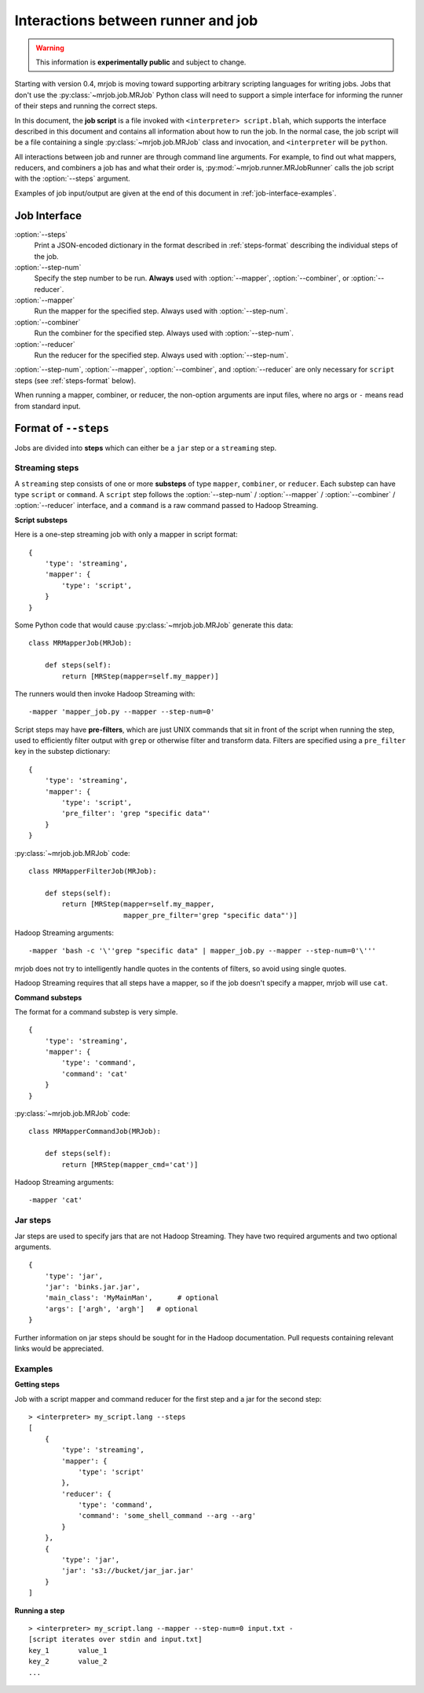 Interactions between runner and job
===================================

.. warning:: This information is **experimentally public** and subject to
    change.

Starting with version 0.4, mrjob is moving toward supporting arbitrary
scripting languages for writing jobs. Jobs that don't use the
:py:class:`~mrjob.job.MRJob` Python class will need to support a simple
interface for informing the runner of their steps and running the correct
steps.

In this document, the **job script** is a file invoked with ``<interpreter>
script.blah``, which supports the interface described in this document and
contains all information about how to run the job. In the normal case, the job
script will be a file containing a single :py:class:`~mrjob.job.MRJob` class
and invocation, and ``<interpreter`` will be ``python``.

All interactions between job and runner are through command line arguments. For
example, to find out what mappers, reducers, and combiners a job has and what
their order is, :py:mod:`~mrjob.runner.MRJobRunner` calls the job script with
the :option:`--steps` argument.

Examples of job input/output are given at the end of this document in
:ref:`job-interface-examples`.

Job Interface
-------------

:option:`--steps`
    Print a JSON-encoded dictionary in the format described in
    :ref:`steps-format` describing the individual steps of the job.

:option:`--step-num`
    Specify the step number to be run. **Always** used with :option:`--mapper`,
    :option:`--combiner`, or :option:`--reducer`.

:option:`--mapper`
    Run the mapper for the specified step. Always used with
    :option:`--step-num`.

:option:`--combiner`
    Run the combiner for the specified step. Always used with
    :option:`--step-num`.

:option:`--reducer`
    Run the reducer for the specified step. Always used with
    :option:`--step-num`.

:option:`--step-num`, :option:`--mapper`, :option:`--combiner`, and
:option:`--reducer` are only necessary for ``script`` steps (see
:ref:`steps-format` below).

When running a mapper, combiner, or reducer, the non-option arguments are input
files, where no args or ``-`` means read from standard input.

.. _steps-format:

Format of ``--steps``
---------------------

Jobs are divided into **steps** which can either be a ``jar`` step or a
``streaming`` step.

Streaming steps
^^^^^^^^^^^^^^^

A ``streaming`` step consists of one or more **substeps** of type ``mapper``,
``combiner``, or ``reducer``. Each substep can have type ``script`` or
``command``. A ``script`` step follows the :option:`--step-num` /
:option:`--mapper` / :option:`--combiner` / :option:`--reducer` interface, and
a ``command`` is a raw command passed to Hadoop Streaming.

**Script substeps**

Here is a one-step streaming job with only a mapper in script format::

    {
        'type': 'streaming',
        'mapper': {
            'type': 'script',
        }
    }

Some Python code that would cause :py:class:`~mrjob.job.MRJob` generate this
data::

    class MRMapperJob(MRJob):

        def steps(self):
            return [MRStep(mapper=self.my_mapper)]

The runners would then invoke Hadoop Streaming with::

    -mapper 'mapper_job.py --mapper --step-num=0'

Script steps may have **pre-filters**, which are just UNIX commands that sit in
front of the script when running the step, used to efficiently filter output
with ``grep`` or otherwise filter and transform data. Filters are specified
using a ``pre_filter`` key in the substep dictionary::

    {
        'type': 'streaming',
        'mapper': {
            'type': 'script',
            'pre_filter': 'grep "specific data"'
        }
    }

:py:class:`~mrjob.job.MRJob` code::

    class MRMapperFilterJob(MRJob):

        def steps(self):
            return [MRStep(mapper=self.my_mapper,
                           mapper_pre_filter='grep "specific data"')]

Hadoop Streaming arguments::

-mapper 'bash -c '\''grep "specific data" | mapper_job.py --mapper --step-num=0'\'''

mrjob does not try to intelligently handle quotes in the contents of filters,
so avoid using single quotes.

Hadoop Streaming requires that all steps have a mapper, so if the job doesn't
specify a mapper, mrjob will use ``cat``.

**Command substeps**

The format for a command substep is very simple.

::

    {
        'type': 'streaming',
        'mapper': {
            'type': 'command',
            'command': 'cat'
        }
    }

:py:class:`~mrjob.job.MRJob` code::

    class MRMapperCommandJob(MRJob):

        def steps(self):
            return [MRStep(mapper_cmd='cat')]

Hadoop Streaming arguments::

    -mapper 'cat'

Jar steps
^^^^^^^^^

Jar steps are used to specify jars that are not Hadoop Streaming. They have two
required arguments and two optional arguments.

::

    {
        'type': 'jar',
        'jar': 'binks.jar.jar',
        'main_class': 'MyMainMan',      # optional
        'args': ['argh', 'argh']   # optional
    }

Further information on jar steps should be sought for in the Hadoop
documentation. Pull requests containing relevant links would be appreciated.

.. _job-interface-examples:

Examples
^^^^^^^^

**Getting steps**

Job with a script mapper and command reducer for the first step and a jar for
the second step::

    > <interpreter> my_script.lang --steps
    [
        {
            'type': 'streaming',
            'mapper': {
                'type': 'script'
            },
            'reducer': {
                'type': 'command',
                'command': 'some_shell_command --arg --arg'
            }
        },
        {
            'type': 'jar',
            'jar': 's3://bucket/jar_jar.jar'
        }
    ]

**Running a step**

::

    > <interpreter> my_script.lang --mapper --step-num=0 input.txt -
    [script iterates over stdin and input.txt]
    key_1	value_1
    key_2	value_2
    ...

